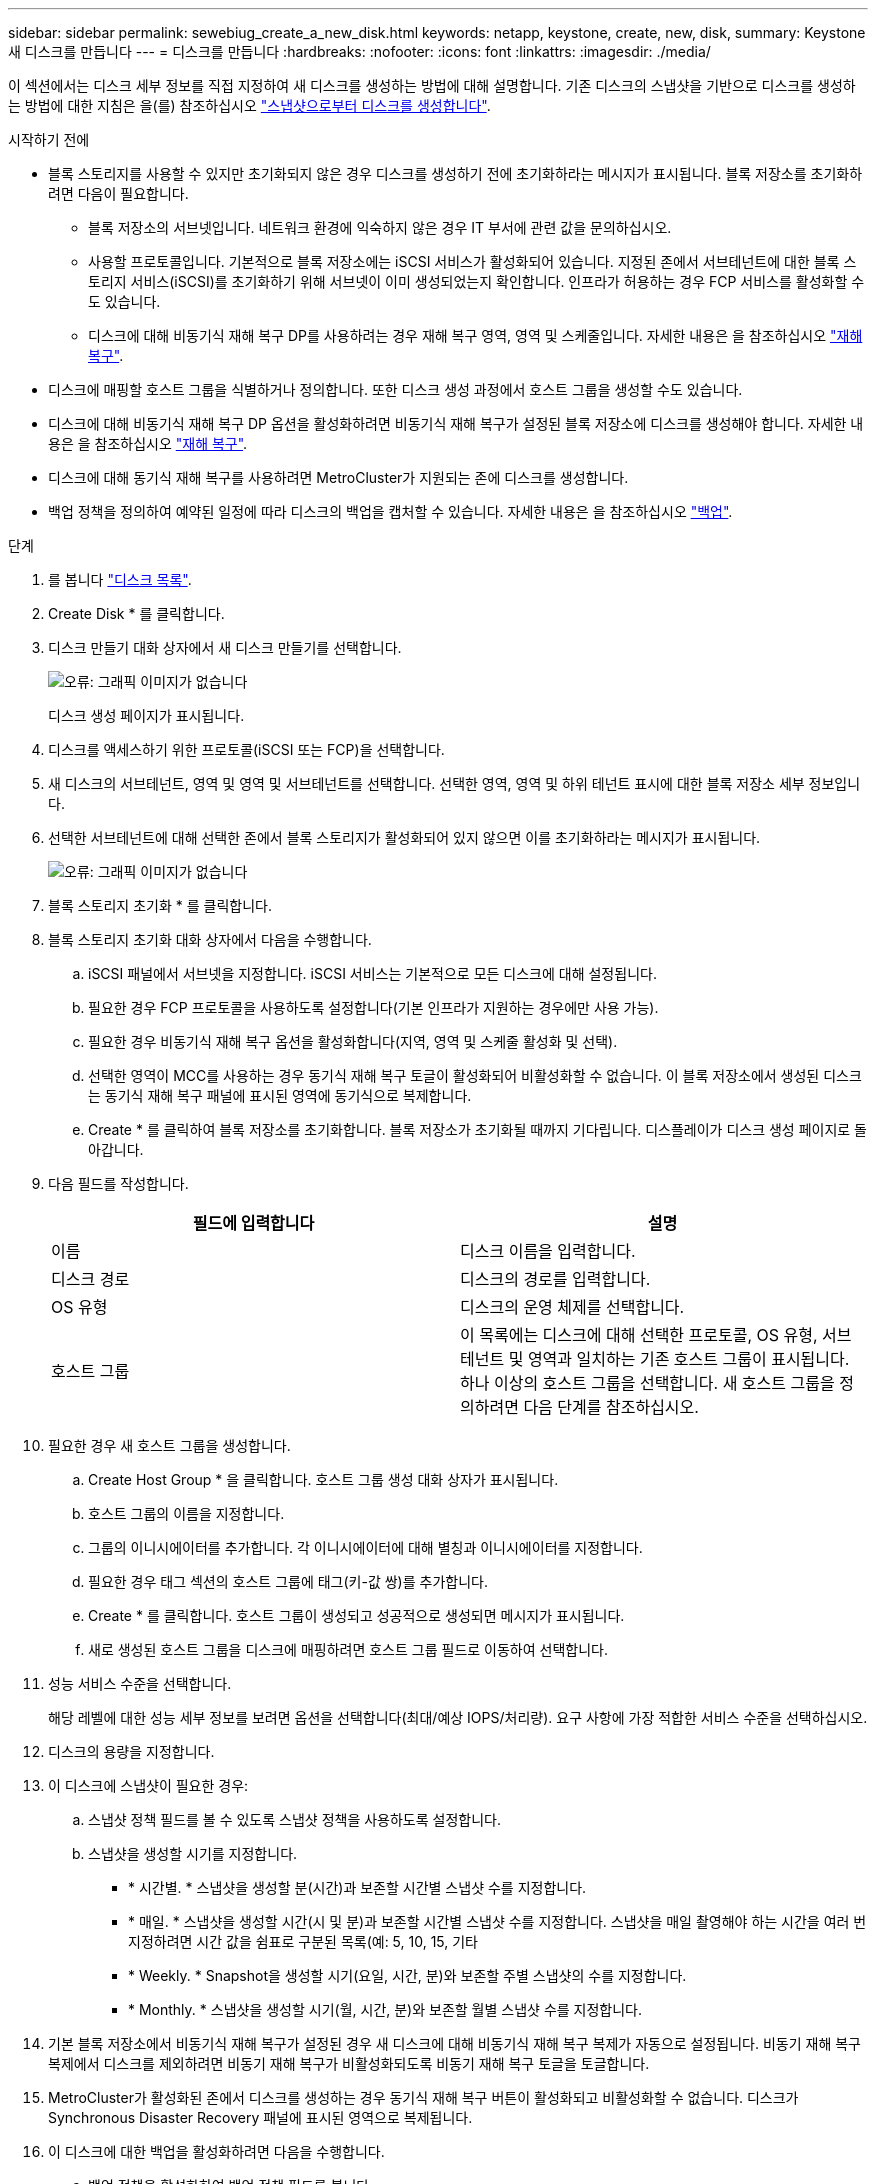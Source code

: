 ---
sidebar: sidebar 
permalink: sewebiug_create_a_new_disk.html 
keywords: netapp, keystone, create, new, disk, 
summary: Keystone 새 디스크를 만듭니다 
---
= 디스크를 만듭니다
:hardbreaks:
:nofooter: 
:icons: font
:linkattrs: 
:imagesdir: ./media/


[role="lead"]
이 섹션에서는 디스크 세부 정보를 직접 지정하여 새 디스크를 생성하는 방법에 대해 설명합니다. 기존 디스크의 스냅샷을 기반으로 디스크를 생성하는 방법에 대한 지침은 을(를) 참조하십시오 link:sewebiug_create_a_disk_from_a_snapshot.html#create-a-disk-from-a-snapshot["스냅샷으로부터 디스크를 생성합니다"].

.시작하기 전에
* 블록 스토리지를 사용할 수 있지만 초기화되지 않은 경우 디스크를 생성하기 전에 초기화하라는 메시지가 표시됩니다. 블록 저장소를 초기화하려면 다음이 필요합니다.
+
** 블록 저장소의 서브넷입니다. 네트워크 환경에 익숙하지 않은 경우 IT 부서에 관련 값을 문의하십시오.
** 사용할 프로토콜입니다. 기본적으로 블록 저장소에는 iSCSI 서비스가 활성화되어 있습니다. 지정된 존에서 서브테넌트에 대한 블록 스토리지 서비스(iSCSI)를 초기화하기 위해 서브넷이 이미 생성되었는지 확인합니다. 인프라가 허용하는 경우 FCP 서비스를 활성화할 수도 있습니다.
** 디스크에 대해 비동기식 재해 복구 DP를 사용하려는 경우 재해 복구 영역, 영역 및 스케줄입니다. 자세한 내용은 을 참조하십시오 link:sewebiug_billing_accounts,_subscriptions,_services,_and_performance.html#disaster-recovery["재해 복구"].


* 디스크에 매핑할 호스트 그룹을 식별하거나 정의합니다. 또한 디스크 생성 과정에서 호스트 그룹을 생성할 수도 있습니다.
* 디스크에 대해 비동기식 재해 복구 DP 옵션을 활성화하려면 비동기식 재해 복구가 설정된 블록 저장소에 디스크를 생성해야 합니다. 자세한 내용은 을 참조하십시오 link:sewebiug_billing_accounts,_subscriptions,_services,_and_performance.html#disaster-recovery["재해 복구"].
* 디스크에 대해 동기식 재해 복구를 사용하려면 MetroCluster가 지원되는 존에 디스크를 생성합니다.
* 백업 정책을 정의하여 예약된 일정에 따라 디스크의 백업을 캡처할 수 있습니다. 자세한 내용은 을 참조하십시오 link:sewebiug_billing_accounts,_subscriptions,_services,_and_performance.html#backups["백업"].


.단계
. 를 봅니다 link:sewebiug_view_disks.html#view-disks["디스크 목록"].
. Create Disk * 를 클릭합니다.
. 디스크 만들기 대화 상자에서 새 디스크 만들기를 선택합니다.
+
image:sewebiug_image26.png["오류: 그래픽 이미지가 없습니다"]

+
디스크 생성 페이지가 표시됩니다.

. 디스크를 액세스하기 위한 프로토콜(iSCSI 또는 FCP)을 선택합니다.
. 새 디스크의 서브테넌트, 영역 및 영역 및 서브테넌트를 선택합니다. 선택한 영역, 영역 및 하위 테넌트 표시에 대한 블록 저장소 세부 정보입니다.
. 선택한 서브테넌트에 대해 선택한 존에서 블록 스토리지가 활성화되어 있지 않으면 이를 초기화하라는 메시지가 표시됩니다.
+
image:sewebiug_image27.png["오류: 그래픽 이미지가 없습니다"]

. 블록 스토리지 초기화 * 를 클릭합니다.
. 블록 스토리지 초기화 대화 상자에서 다음을 수행합니다.
+
.. iSCSI 패널에서 서브넷을 지정합니다. iSCSI 서비스는 기본적으로 모든 디스크에 대해 설정됩니다.
.. 필요한 경우 FCP 프로토콜을 사용하도록 설정합니다(기본 인프라가 지원하는 경우에만 사용 가능).
.. 필요한 경우 비동기식 재해 복구 옵션을 활성화합니다(지역, 영역 및 스케줄 활성화 및 선택).
.. 선택한 영역이 MCC를 사용하는 경우 동기식 재해 복구 토글이 활성화되어 비활성화할 수 없습니다. 이 블록 저장소에서 생성된 디스크는 동기식 재해 복구 패널에 표시된 영역에 동기식으로 복제합니다.
.. Create * 를 클릭하여 블록 저장소를 초기화합니다. 블록 저장소가 초기화될 때까지 기다립니다. 디스플레이가 디스크 생성 페이지로 돌아갑니다.


. 다음 필드를 작성합니다.
+
|===
| 필드에 입력합니다 | 설명 


| 이름 | 디스크 이름을 입력합니다. 


| 디스크 경로 | 디스크의 경로를 입력합니다. 


| OS 유형 | 디스크의 운영 체제를 선택합니다. 


| 호스트 그룹 | 이 목록에는 디스크에 대해 선택한 프로토콜, OS 유형, 서브테넌트 및 영역과 일치하는 기존 호스트 그룹이 표시됩니다. 하나 이상의 호스트 그룹을 선택합니다. 새 호스트 그룹을 정의하려면 다음 단계를 참조하십시오. 
|===
. 필요한 경우 새 호스트 그룹을 생성합니다.
+
.. Create Host Group * 을 클릭합니다. 호스트 그룹 생성 대화 상자가 표시됩니다.
.. 호스트 그룹의 이름을 지정합니다.
.. 그룹의 이니시에이터를 추가합니다. 각 이니시에이터에 대해 별칭과 이니시에이터를 지정합니다.
.. 필요한 경우 태그 섹션의 호스트 그룹에 태그(키-값 쌍)를 추가합니다.
.. Create * 를 클릭합니다. 호스트 그룹이 생성되고 성공적으로 생성되면 메시지가 표시됩니다.
.. 새로 생성된 호스트 그룹을 디스크에 매핑하려면 호스트 그룹 필드로 이동하여 선택합니다.


. 성능 서비스 수준을 선택합니다.
+
해당 레벨에 대한 성능 세부 정보를 보려면 옵션을 선택합니다(최대/예상 IOPS/처리량). 요구 사항에 가장 적합한 서비스 수준을 선택하십시오.

. 디스크의 용량을 지정합니다.
. 이 디스크에 스냅샷이 필요한 경우:
+
.. 스냅샷 정책 필드를 볼 수 있도록 스냅샷 정책을 사용하도록 설정합니다.
.. 스냅샷을 생성할 시기를 지정합니다.
+
*** * 시간별. * 스냅샷을 생성할 분(시간)과 보존할 시간별 스냅샷 수를 지정합니다.
*** * 매일. * 스냅샷을 생성할 시간(시 및 분)과 보존할 시간별 스냅샷 수를 지정합니다. 스냅샷을 매일 촬영해야 하는 시간을 여러 번 지정하려면 시간 값을 쉼표로 구분된 목록(예: 5, 10, 15, 기타
*** * Weekly. * Snapshot을 생성할 시기(요일, 시간, 분)와 보존할 주별 스냅샷의 수를 지정합니다.
*** * Monthly. * 스냅샷을 생성할 시기(월, 시간, 분)와 보존할 월별 스냅샷 수를 지정합니다.




. 기본 블록 저장소에서 비동기식 재해 복구가 설정된 경우 새 디스크에 대해 비동기식 재해 복구 복제가 자동으로 설정됩니다. 비동기 재해 복구 복제에서 디스크를 제외하려면 비동기 재해 복구가 비활성화되도록 비동기 재해 복구 토글을 토글합니다.
. MetroCluster가 활성화된 존에서 디스크를 생성하는 경우 동기식 재해 복구 버튼이 활성화되고 비활성화할 수 없습니다. 디스크가 Synchronous Disaster Recovery 패널에 표시된 영역으로 복제됩니다.
. 이 디스크에 대한 백업을 활성화하려면 다음을 수행합니다.
+
.. 백업 정책을 활성화하여 백업 정책 필드를 봅니다.
.. 백업 영역을 지정합니다.
.. 매일, 매주 및/또는 매월 각 백업 유형의 유지 개수를 지정합니다.


. 디스크에 태그(키 값 쌍)를 추가하려면 태그 섹션에서 태그를 지정합니다.
. Create * 를 클릭합니다. 이렇게 하면 디스크를 작성할 작업이 생성됩니다.


Create disk가 비동기 작업으로 실행됩니다. 다음을 수행할 수 있습니다.

* 작업 목록에서 작업의 상태를 확인합니다.
* 작업이 완료된 후 디스크 목록에서 디스크의 상태를 확인합니다.

